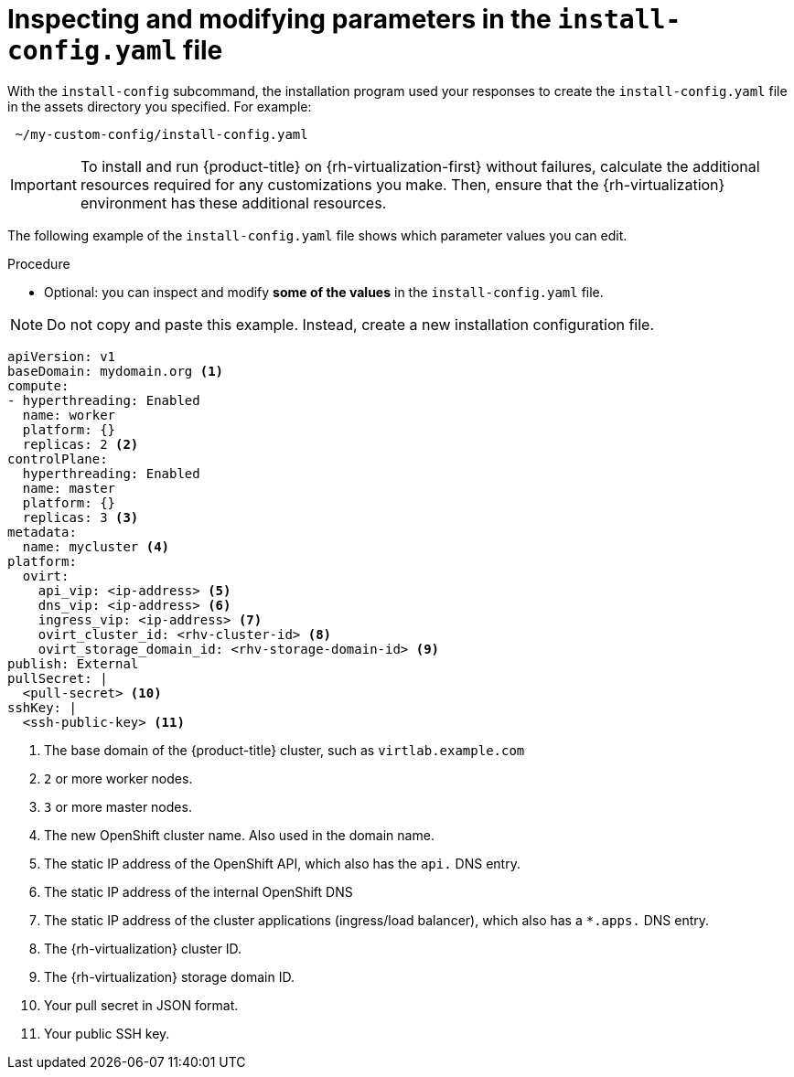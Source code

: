 // Module included in the following assemblies:
//
// * installing/installing_rhv/installing-rhv-custom.adoc
// * installing/installing_rhv/installing-rhv-default.adoc

[id="installing-rhv-inspect-and-modify-params-in-install-config_{context}"]
= Inspecting and modifying parameters in the `install-config.yaml` file

With the `install-config` subcommand, the installation program used your responses to create the `install-config.yaml` file in the assets directory you specified. For example:

----
 ~/my-custom-config/install-config.yaml
----


IMPORTANT: To install and run {product-title} on {rh-virtualization-first} without failures, calculate the additional resources required for any customizations you make. Then, ensure that the {rh-virtualization} environment has these additional resources.

The following example of the `install-config.yaml` file shows which parameter values you can edit.

.Procedure

* Optional: you can inspect and modify *some of the values* in the `install-config.yaml` file.

NOTE: Do not copy and paste this example. Instead, create a new installation configuration file.

[source,yaml]
----
apiVersion: v1
baseDomain: mydomain.org <1>
compute:
- hyperthreading: Enabled
  name: worker
  platform: {}
  replicas: 2 <2>
controlPlane:
  hyperthreading: Enabled
  name: master
  platform: {}
  replicas: 3 <3>
metadata:
  name: mycluster <4>
platform:
  ovirt:
    api_vip: <ip-address> <5>
    dns_vip: <ip-address> <6>
    ingress_vip: <ip-address> <7>
    ovirt_cluster_id: <rhv-cluster-id> <8>
    ovirt_storage_domain_id: <rhv-storage-domain-id> <9>
publish: External
pullSecret: |
  <pull-secret> <10>
sshKey: |
  <ssh-public-key> <11>
----
<1> The base domain of the {product-title} cluster, such as `virtlab.example.com`
<2> `2` or more worker nodes.
<3> `3` or more master nodes.
<4> The new OpenShift cluster name. Also used in the domain name.
<5> The static IP address of the OpenShift API, which also has the `api.` DNS entry.
<6> The static IP address of the internal OpenShift DNS
<7> The static IP address of the cluster applications (ingress/load balancer), which also has a `*.apps.` DNS entry.
<8> The {rh-virtualization} cluster ID.
<9> The {rh-virtualization} storage domain ID.
<10> Your pull secret in JSON format.
<11> Your public SSH key.

